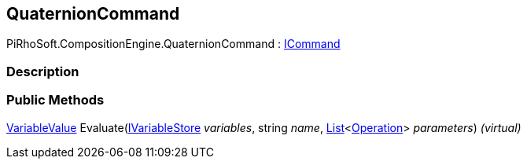 [#reference/quaternion-command]

## QuaternionCommand

PiRhoSoft.CompositionEngine.QuaternionCommand : <<reference/i-command.html,ICommand>>

### Description

### Public Methods

<<reference/variable-value.html,VariableValue>> Evaluate(<<reference/i-variable-store.html,IVariableStore>> _variables_, string _name_, https://docs.microsoft.com/en-us/dotnet/api/System.Collections.Generic.List-1[List^]<<<reference/operation.html,Operation>>> _parameters_) _(virtual)_::